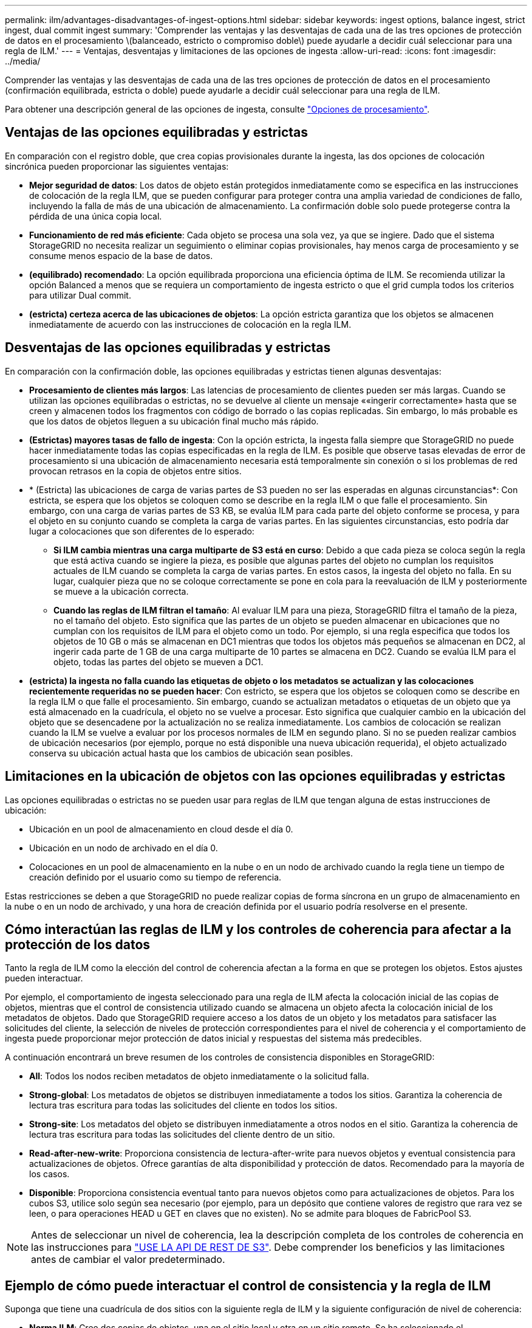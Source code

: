 ---
permalink: ilm/advantages-disadvantages-of-ingest-options.html 
sidebar: sidebar 
keywords: ingest options, balance ingest, strict ingest, dual commit ingest 
summary: 'Comprender las ventajas y las desventajas de cada una de las tres opciones de protección de datos en el procesamiento \(balanceado, estricto o compromiso doble\) puede ayudarle a decidir cuál seleccionar para una regla de ILM.' 
---
= Ventajas, desventajas y limitaciones de las opciones de ingesta
:allow-uri-read: 
:icons: font
:imagesdir: ../media/


[role="lead"]
Comprender las ventajas y las desventajas de cada una de las tres opciones de protección de datos en el procesamiento (confirmación equilibrada, estricta o doble) puede ayudarle a decidir cuál seleccionar para una regla de ILM.

Para obtener una descripción general de las opciones de ingesta, consulte link:data-protection-options-for-ingest.html["Opciones de procesamiento"].



== Ventajas de las opciones equilibradas y estrictas

En comparación con el registro doble, que crea copias provisionales durante la ingesta, las dos opciones de colocación sincrónica pueden proporcionar las siguientes ventajas:

* *Mejor seguridad de datos*: Los datos de objeto están protegidos inmediatamente como se especifica en las instrucciones de colocación de la regla ILM, que se pueden configurar para proteger contra una amplia variedad de condiciones de fallo, incluyendo la falla de más de una ubicación de almacenamiento. La confirmación doble solo puede protegerse contra la pérdida de una única copia local.
* *Funcionamiento de red más eficiente*: Cada objeto se procesa una sola vez, ya que se ingiere. Dado que el sistema StorageGRID no necesita realizar un seguimiento o eliminar copias provisionales, hay menos carga de procesamiento y se consume menos espacio de la base de datos.
* *(equilibrado) recomendado*: La opción equilibrada proporciona una eficiencia óptima de ILM. Se recomienda utilizar la opción Balanced a menos que se requiera un comportamiento de ingesta estricto o que el grid cumpla todos los criterios para utilizar Dual commit.
* *(estricta) certeza acerca de las ubicaciones de objetos*: La opción estricta garantiza que los objetos se almacenen inmediatamente de acuerdo con las instrucciones de colocación en la regla ILM.




== Desventajas de las opciones equilibradas y estrictas

En comparación con la confirmación doble, las opciones equilibradas y estrictas tienen algunas desventajas:

* *Procesamiento de clientes más largos*: Las latencias de procesamiento de clientes pueden ser más largas. Cuando se utilizan las opciones equilibradas o estrictas, no se devuelve al cliente un mensaje ««ingerir correctamente» hasta que se creen y almacenen todos los fragmentos con código de borrado o las copias replicadas. Sin embargo, lo más probable es que los datos de objetos lleguen a su ubicación final mucho más rápido.
* *(Estrictas) mayores tasas de fallo de ingesta*: Con la opción estricta, la ingesta falla siempre que StorageGRID no puede hacer inmediatamente todas las copias especificadas en la regla de ILM. Es posible que observe tasas elevadas de error de procesamiento si una ubicación de almacenamiento necesaria está temporalmente sin conexión o si los problemas de red provocan retrasos en la copia de objetos entre sitios.
* * (Estricta) las ubicaciones de carga de varias partes de S3 pueden no ser las esperadas en algunas circunstancias*: Con estricta, se espera que los objetos se coloquen como se describe en la regla ILM o que falle el procesamiento. Sin embargo, con una carga de varias partes de S3 KB, se evalúa ILM para cada parte del objeto conforme se procesa, y para el objeto en su conjunto cuando se completa la carga de varias partes. En las siguientes circunstancias, esto podría dar lugar a colocaciones que son diferentes de lo esperado:
+
** *Si ILM cambia mientras una carga multiparte de S3 está en curso*: Debido a que cada pieza se coloca según la regla que está activa cuando se ingiere la pieza, es posible que algunas partes del objeto no cumplan los requisitos actuales de ILM cuando se completa la carga de varias partes. En estos casos, la ingesta del objeto no falla. En su lugar, cualquier pieza que no se coloque correctamente se pone en cola para la reevaluación de ILM y posteriormente se mueve a la ubicación correcta.
** *Cuando las reglas de ILM filtran el tamaño*: Al evaluar ILM para una pieza, StorageGRID filtra el tamaño de la pieza, no el tamaño del objeto. Esto significa que las partes de un objeto se pueden almacenar en ubicaciones que no cumplan con los requisitos de ILM para el objeto como un todo. Por ejemplo, si una regla especifica que todos los objetos de 10 GB o más se almacenan en DC1 mientras que todos los objetos más pequeños se almacenan en DC2, al ingerir cada parte de 1 GB de una carga multiparte de 10 partes se almacena en DC2. Cuando se evalúa ILM para el objeto, todas las partes del objeto se mueven a DC1.


* *(estricta) la ingesta no falla cuando las etiquetas de objeto o los metadatos se actualizan y las colocaciones recientemente requeridas no se pueden hacer*: Con estricto, se espera que los objetos se coloquen como se describe en la regla ILM o que falle el procesamiento. Sin embargo, cuando se actualizan metadatos o etiquetas de un objeto que ya está almacenado en la cuadrícula, el objeto no se vuelve a procesar. Esto significa que cualquier cambio en la ubicación del objeto que se desencadene por la actualización no se realiza inmediatamente. Los cambios de colocación se realizan cuando la ILM se vuelve a evaluar por los procesos normales de ILM en segundo plano. Si no se pueden realizar cambios de ubicación necesarios (por ejemplo, porque no está disponible una nueva ubicación requerida), el objeto actualizado conserva su ubicación actual hasta que los cambios de ubicación sean posibles.




== Limitaciones en la ubicación de objetos con las opciones equilibradas y estrictas

Las opciones equilibradas o estrictas no se pueden usar para reglas de ILM que tengan alguna de estas instrucciones de ubicación:

* Ubicación en un pool de almacenamiento en cloud desde el día 0.
* Ubicación en un nodo de archivado en el día 0.
* Colocaciones en un pool de almacenamiento en la nube o en un nodo de archivado cuando la regla tiene un tiempo de creación definido por el usuario como su tiempo de referencia.


Estas restricciones se deben a que StorageGRID no puede realizar copias de forma síncrona en un grupo de almacenamiento en la nube o en un nodo de archivado, y una hora de creación definida por el usuario podría resolverse en el presente.



== Cómo interactúan las reglas de ILM y los controles de coherencia para afectar a la protección de los datos

Tanto la regla de ILM como la elección del control de coherencia afectan a la forma en que se protegen los objetos. Estos ajustes pueden interactuar.

Por ejemplo, el comportamiento de ingesta seleccionado para una regla de ILM afecta la colocación inicial de las copias de objetos, mientras que el control de consistencia utilizado cuando se almacena un objeto afecta la colocación inicial de los metadatos de objetos. Dado que StorageGRID requiere acceso a los datos de un objeto y los metadatos para satisfacer las solicitudes del cliente, la selección de niveles de protección correspondientes para el nivel de coherencia y el comportamiento de ingesta puede proporcionar mejor protección de datos inicial y respuestas del sistema más predecibles.

A continuación encontrará un breve resumen de los controles de consistencia disponibles en StorageGRID:

* *All*: Todos los nodos reciben metadatos de objeto inmediatamente o la solicitud falla.
* *Strong-global*: Los metadatos de objetos se distribuyen inmediatamente a todos los sitios. Garantiza la coherencia de lectura tras escritura para todas las solicitudes del cliente en todos los sitios.
* *Strong-site*: Los metadatos del objeto se distribuyen inmediatamente a otros nodos en el sitio. Garantiza la coherencia de lectura tras escritura para todas las solicitudes del cliente dentro de un sitio.
* *Read-after-new-write*: Proporciona consistencia de lectura-after-write para nuevos objetos y eventual consistencia para actualizaciones de objetos. Ofrece garantías de alta disponibilidad y protección de datos. Recomendado para la mayoría de los casos.
* *Disponible*: Proporciona consistencia eventual tanto para nuevos objetos como para actualizaciones de objetos. Para los cubos S3, utilice solo según sea necesario (por ejemplo, para un depósito que contiene valores de registro que rara vez se leen, o para operaciones HEAD u GET en claves que no existen). No se admite para bloques de FabricPool S3.



NOTE: Antes de seleccionar un nivel de coherencia, lea la descripción completa de los controles de coherencia en las instrucciones para link:../s3/consistency-controls.html["USE LA API DE REST DE S3"]. Debe comprender los beneficios y las limitaciones antes de cambiar el valor predeterminado.



== Ejemplo de cómo puede interactuar el control de consistencia y la regla de ILM

Suponga que tiene una cuadrícula de dos sitios con la siguiente regla de ILM y la siguiente configuración de nivel de coherencia:

* *Norma ILM*: Cree dos copias de objetos, una en el sitio local y otra en un sitio remoto. Se ha seleccionado el comportamiento de procesamiento estricto.
* *Nivel de coherencia*: "Strong-global" (los metadatos de objetos se distribuyen inmediatamente a todos los sitios).


Cuando un cliente almacena un objeto en el grid, StorageGRID realiza copias de objetos y distribuye los metadatos en ambos sitios antes de devolver el éxito al cliente.

El objeto está completamente protegido contra la pérdida en el momento del mensaje de procesamiento correcto. Por ejemplo, si el sitio local se pierde poco después del procesamiento, seguirán existiendo copias de los datos del objeto y los metadatos del objeto en el sitio remoto. El objeto se puede recuperar completamente.

Si en su lugar usa la misma regla de ILM y el nivel de consistencia de «otrong-site», es posible que el cliente reciba un mensaje de éxito después de replicar los datos del objeto en el sitio remoto, pero antes de que los metadatos del objeto se distribuyan allí. En este caso, el nivel de protección de los metadatos de objetos no coincide con el nivel de protección de los datos de objetos. Si el sitio local se pierde poco después del procesamiento, se pierden los metadatos del objeto. No se puede recuperar el objeto.

La interrelación entre los niveles de coherencia y las reglas del ILM puede ser compleja. Póngase en contacto con NetApp si necesita ayuda.

.Información relacionada
* link:example-5-ilm-rules-and-policy-for-strict-ingest-behavior.html["Ejemplo 5: Reglas de ILM y política para el comportamiento de consumo estricto"]

